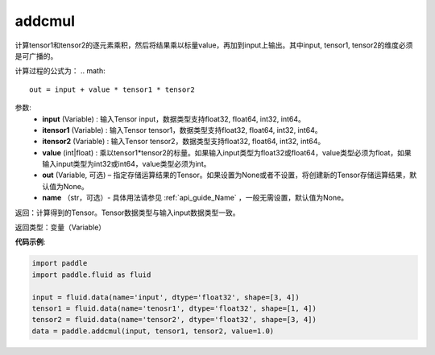 .. _cn_api_tensor_addcmul:

addcmul
-------------------------------

.. py:function:: paddle.addcmul(input, tensor1, tensor2, value=1.0, out=None, name=None)

计算tensor1和tensor2的逐元素乘积，然后将结果乘以标量value，再加到input上输出。其中input, tensor1, tensor2的维度必须是可广播的。

计算过程的公式为：
..  math::
    out = input + value * tensor1 * tensor2

参数:
    - **input** (Variable) : 输入Tensor input，数据类型支持float32, float64, int32, int64。
    - **itensor1** (Variable) : 输入Tensor tensor1，数据类型支持float32, float64, int32, int64。
    - **itensor2** (Variable) : 输入Tensor tensor2，数据类型支持float32, float64, int32, int64。
    - **value** (int|float) : 乘以tensor1*tensor2的标量。如果输入input类型为float32或float64，value类型必须为float，如果输入input类型为int32或int64，value类型必须为int。
    - **out** (Variable, 可选) – 指定存储运算结果的Tensor。如果设置为None或者不设置，将创建新的Tensor存储运算结果，默认值为None。
    - **name** （str，可选）- 具体用法请参见 :ref:`api_guide_Name` ，一般无需设置，默认值为None。

返回：计算得到的Tensor。Tensor数据类型与输入input数据类型一致。

返回类型：变量（Variable）

**代码示例**:

.. code-block:: python

    import paddle
    import paddle.fluid as fluid

    input = fluid.data(name='input', dtype='float32', shape=[3, 4])
    tensor1 = fluid.data(name='tenosr1', dtype='float32', shape=[1, 4])
    tensor2 = fluid.data(name='tensor2', dtype='float32', shape=[3, 4])
    data = paddle.addcmul(input, tensor1, tensor2, value=1.0)

